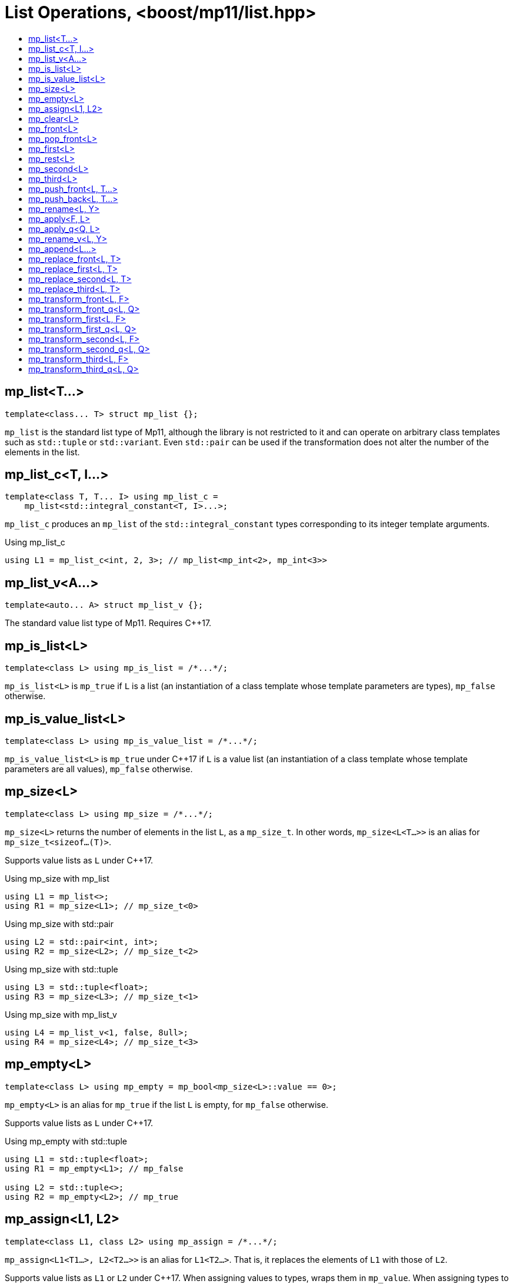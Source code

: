 ////
Copyright 2017 Peter Dimov

Distributed under the Boost Software License, Version 1.0.

See accompanying file LICENSE_1_0.txt or copy at
http://www.boost.org/LICENSE_1_0.txt
////

[#list]
# List Operations, <boost/mp11/list.hpp>
:toc:
:toc-title:
:idprefix:

## mp_list<T...>

    template<class... T> struct mp_list {};

`mp_list` is the standard list type of Mp11, although the library is not restricted to it and can operate on arbitrary class templates
such as `std::tuple` or `std::variant`. Even `std::pair` can be used if the transformation does not alter the number of the elements in
the list.

## mp_list_c<T, I...>

    template<class T, T... I> using mp_list_c =
        mp_list<std::integral_constant<T, I>...>;

`mp_list_c` produces an `mp_list` of the `std::integral_constant` types corresponding to its integer template arguments.

.Using mp_list_c
```
using L1 = mp_list_c<int, 2, 3>; // mp_list<mp_int<2>, mp_int<3>>
```

## mp_list_v<A...>

    template<auto... A> struct mp_list_v {};

The standard value list type of Mp11. Requires {cpp}17.

## mp_is_list<L>

    template<class L> using mp_is_list = /*...*/;

`mp_is_list<L>` is `mp_true` if `L` is a list (an instantiation of a class template whose template parameters are types), `mp_false` otherwise.

## mp_is_value_list<L>

    template<class L> using mp_is_value_list = /*...*/;

`mp_is_value_list<L>` is `mp_true` under {cpp}17 if `L` is a value list (an instantiation of a class template whose template parameters are all values), `mp_false` otherwise.

## mp_size<L>

    template<class L> using mp_size = /*...*/;

`mp_size<L>` returns the number of elements in the list `L`, as a `mp_size_t`. In other words, `mp_size<L<T...>>` is an alias for
`mp_size_t<sizeof...(T)>`.

Supports value lists as `L` under {cpp}17.

.Using mp_size with mp_list
```
using L1 = mp_list<>;
using R1 = mp_size<L1>; // mp_size_t\<0>
```

.Using mp_size with std::pair
```
using L2 = std::pair<int, int>;
using R2 = mp_size<L2>; // mp_size_t\<2>
```

.Using mp_size with std::tuple
```
using L3 = std::tuple<float>;
using R3 = mp_size<L3>; // mp_size_t\<1>
```

.Using mp_size with mp_list_v
```
using L4 = mp_list_v<1, false, 8ull>;
using R4 = mp_size<L4>; // mp_size_t\<3>
```

## mp_empty<L>

    template<class L> using mp_empty = mp_bool<mp_size<L>::value == 0>;

`mp_empty<L>` is an alias for `mp_true` if the list `L` is empty, for `mp_false` otherwise.

Supports value lists as `L` under {cpp}17.

.Using mp_empty with std::tuple
```
using L1 = std::tuple<float>;
using R1 = mp_empty<L1>; // mp_false

using L2 = std::tuple<>;
using R2 = mp_empty<L2>; // mp_true
```

## mp_assign<L1, L2>

    template<class L1, class L2> using mp_assign = /*...*/;

`mp_assign<L1<T1...>, L2<T2...>>` is an alias for `L1<T2...>`. That is, it replaces the elements of `L1` with those of `L2`.

Supports value lists as `L1` or `L2` under {cpp}17. When assigning values to types, wraps them in `mp_value`. When assigning
types to values, unwraps them by using `T::value`.

.Using mp_assign with mp_list and std::tuple
```
using L1 = std::tuple<long>;
using L2 = mp_list<int, float>;

using R1 = mp_assign<L1, L2>; // std::tuple<int, float>
```

.Using mp_assign with mp_list and std::pair
```
using L1 = std::pair<long, char>;
using L2 = mp_list<int, float>;

using R1 = mp_assign<L1, L2>; // std::pair<int, float>
```

.Using mp_assign with value lists
```
using L1 = mp_list<int, float>;
using L2 = mp_list_v<0, false>;

using R1 = mp_assign<L1, L2>; // mp_list<mp_int<0>, mp_false>
```

## mp_clear<L>

    template<class L> using mp_clear = mp_assign<L, mp_list<>>;

`mp_clear<L<T...>>` is an alias for `L<>`, that is, it removes the elements of `L`.

Supports value lists as `L` under {cpp}17.

.Using mp_clear with std::tuple
```
using L1 = std::tuple<int, float>;
using R1 = mp_clear<L1>; // std::tuple<>
```

.Using mp_clear with mp_list_v
```
using L1 = mp_list_v<0, true>;
using R1 = mp_clear<L1>; // mp_list_v<>
```

## mp_front<L>

    template<class L> using mp_front = /*...*/;

`mp_front<L>` is the first element of the list `L`. That is, `mp_front<L<T1, T...>>` is an alias for `T1`.

Supports value lists as `L` under {cpp}17. In that case, the returned element is wrapped with `mp_value`.

.Using mp_front with std::pair
```
using L1 = std::pair<int, float>;
using R1 = mp_front<L1>; // int
```

.Using mp_front with std::tuple
```
using L2 = std::tuple<float, double, long double>;
using R2 = mp_front<L2>; // float
```

.Using mp_front with mp_list
```
using L3 = mp_list<char[1], char[2], char[3], char[4]>;
using R3 = mp_front<L3>; // char[1]
```

.Using mp_front with mp_list_v
```
using L4 = mp_list_v<1, 2, 3, 4>;
using R4 = mp_front<L4>; // mp_int\<1>
```

## mp_pop_front<L>

    template<class L> using mp_pop_front = /*...*/;

`mp_pop_front<L>` removes the first element of the list `L`. That is, `mp_pop_front<L<T1, T...>>` is an alias for `L<T...>`.

Supports value lists as `L` under {cpp}17.

.Using mp_pop_front with std::tuple
```
using L1 = std::tuple<float, double, long double>;
using R1 = mp_pop_front<L1>; // std::tuple<double, long double>
```

.Using mp_pop_front with mp_list
```
using L2 = mp_list<void>;
using R2 = mp_pop_front<L2>; // mp_list<>
```

.Using mp_pop_front with mp_list_v
```
using L3 = mp_list_v<1, 2, 3, 4>;
using R3 = mp_pop_front<L3>; // mp_list_v<2, 3, 4>
```

## mp_first<L>

    template<class L> using mp_first = mp_front<L>;

`mp_first` is another name for `mp_front`.

## mp_rest<L>

    template<class L> using mp_rest = mp_pop_front<L>;

`mp_rest` is another name for `mp_pop_front`.

## mp_second<L>

    template<class L> using mp_second = /*...*/;

`mp_second<L>` is the second element of the list `L`. That is, `mp_second<L<T1, T2, T...>>` is an alias for `T2`.

Supports value lists as `L` under {cpp}17. In that case, the returned element is wrapped with `mp_value`.

.Using mp_second with std::pair
```
using L1 = std::pair<int, float>;
using R1 = mp_second<L1>; // float
```

.Using mp_second with std::tuple
```
using L2 = std::tuple<float, double, long double>;
using R2 = mp_second<L2>; // double
```

.Using mp_second with mp_list
```
using L3 = mp_list<char[1], char[2], char[3], char[4]>;
using R3 = mp_second<L3>; // char[2]
```

.Using mp_second with mp_list_v
```
using L4 = mp_list_v<1, 2, 3, 4>;
using R4 = mp_second<L4>; // mp_int\<2>
```

## mp_third<L>

    template<class L> using mp_third = /*...*/;

`mp_third<L>` is the third element of the list `L`. That is, `mp_third<L<T1, T2, T3, T...>>` is an alias for `T3`.

Supports value lists as `L` under {cpp}17. In that case, the returned element is wrapped with `mp_value`.

.Using mp_third with std::tuple
```
using L1 = std::tuple<float, double, long double>;
using R1 = mp_third<L1>; // long double
```

.Using mp_third with mp_list
```
using L2 = mp_list<char[1], char[2], char[3], char[4]>;
using R2 = mp_third<L2>; // char[3]
```

.Using mp_third with mp_list_v
```
using L3 = mp_list<1, 2, 3, 4>;
using R3 = mp_third<L3>; // mp_int\<3>
```

## mp_push_front<L, T...>

    template<class L, class... T> using mp_push_front = /*...*/;

`mp_push_front<L, T...>` inserts the elements `T...` at the front of the list `L`. That is, `mp_push_front<L<U...>, T...>`
is an alias for `L<T..., U...>`.

Supports value lists as `L` under {cpp}17. In that case, `mp_push_front<L<A...>, T...>` is `L<T::value..., A...>`.

.Using mp_push_front with std::tuple
```
using L1 = std::tuple<double, long double>;
using R1 = mp_push_front<L1, float>; // std::tuple<float, double, long double>
```

.Using mp_push_front with mp_list
```
using L2 = mp_list<void>;
using R2 = mp_push_front<L2, char[1], char[2]>; // mp_list<char[1], char[2], void>
```

.Using mp_push_front with mp_list_v
```
using L3 = mp_list_v<0, 1>;
using R3 = mp_push_front<L3, mp_true, mp_false>; // mp_list_v<true, false, 0, 1>
```

## mp_push_back<L, T...>

    template<class L, class... T> using mp_push_back = /*...*/;

`mp_push_back<L, T...>` inserts the elements `T...` at the back of the list `L`. That is, `mp_push_back<L<U...>, T...>`
is an alias for `L<U..., T...>`.

Supports value lists as `L` under {cpp}17. In that case, `mp_push_back<L<A...>, T...>` is `L<A..., T::value...>`.

.Using mp_push_back with std::tuple
```
using L1 = std::tuple<double, long double>;
using R1 = mp_push_back<L1, float>; // std::tuple<double, long double, float>
```

.Using mp_push_back with mp_list
```
using L2 = mp_list<void>;
using R2 = mp_push_back<L2, char[1], char[2]>; // mp_list<void, char[1], char[2]>
```

.Using mp_push_back with mp_list_v
```
using L3 = mp_list_v<0, 1>;
using R3 = mp_push_front<L3, mp_true, mp_false>; // mp_list_v<0, 1, true, false>
```

## mp_rename<L, Y>

    template<class L, template<class...> class Y> using mp_rename = /*...*/;

`mp_rename<L, Y>` changes the type of the list `L` to `Y`. That is, `mp_rename<L<T...>, Y>` is an alias for `Y<T...>`.

Supports value lists as `L` under {cpp}17. In that case, `mp_rename<L<A...>, Y>` is `Y<mp_value<A>...>`.

.Using mp_rename to rename std::pair to std::tuple
```
using L1 = std::pair<double, long double>;
using R1 = mp_rename<L1, std::tuple>; // std::tuple<double, long double>
```

.Using mp_rename to rename std::tuple to mp_list
```
using L2 = std::tuple<void>;
using R2 = mp_rename<L2, mp_list>; // mp_list<void>
```

.Using mp_rename to convert a value list to a type list
```
using L3 = mp_list_v<false, 7>;
using R3 = mp_rename<L3, mp_list>; // mp_list<mp_false, mp_int<7>>
```

## mp_apply<F, L>

    template<template<class...> class F, class L> using mp_apply = mp_rename<L, F>;

`mp_apply<F, L>` applies the metafunction `F` to the contents of the list `L`, that is, `mp_apply<F, L<T...>>` is an alias for `F<T...>`.
(`mp_apply` is the same as `mp_rename` with the arguments reversed.)

.Using mp_apply with std::pair
```
using L1 = std::pair<double, long double>;
using R1 = mp_apply<std::is_same, L1>; // std::is_same<double, long double>
```

## mp_apply_q<Q, L>

    template<class Q, class L> using mp_apply_q = mp_apply<Q::template fn, L>;

Same as `mp_apply`, but takes a quoted metafunction.

.Using mp_apply_q with mp_bind_front
```
using L1 = std::tuple<double, long double>;
using L2 = mp_list<int, long>;

using R1 = mp_apply_q<mp_bind_front<mp_push_back, L1>, L2>;
  // R1 is std::tuple<double, long double, int, long>
```

## mp_rename_v<L, Y>

    template<class L, template<auto...> class Y> using mp_rename_v = /*...*/;

Requires {cpp}17.

For a value list `L`, `mp_rename_v<L<A...>, Y>` is `Y<A...>`.

For a type list `L`, `mp_rename_v<L<T...>, Y>` is an alias for `Y<T::value...>`.

.Using mp_rename_v to convert a type list to a value list
```
using L1 = mp_list<mp_false, mp_int<7>>;
using R1 = mp_rename_v<L1, mp_list_v>; // mp_list_v<false, 7>;
```

## mp_append<L...>

    template<class... L> using mp_append = /*...*/;

`mp_append<L...>` concatenates the lists in `L...` into a single list that has the same type as the first list. `mp_append<>`
is an alias for `mp_list<>`. `mp_append<L1<T1...>, L2<T2...>, ..., Ln<Tn...>>` is an alias for `L1<T1..., T2..., ..., Tn...>`.

Supports value lists under {cpp}17, but mixing type lists and value lists in the same `mp_append` is not supported.

.Using mp_append with lists of various types
```
using L1 = std::tuple<double, long double>;
using L2 = mp_list<int>;
using L3 = std::pair<short, long>;
using L4 = mp_list<>;

using R1 = mp_append<L1, L2, L3, L4>;
  // std::tuple<double, long double, int, short, long>
```

.Using mp_append with value lists
```
using L1 = mp_list_v<true, false>;
using L2 = mp_list_v<0, 1, 2, 3>;

using R1 = mp_append<L1, L2>; // mp_list_v<true, false, 0, 1, 2, 3>
```

## mp_replace_front<L, T>

    template<class L, class T> using mp_replace_front = /*...*/;

`mp_replace_front<L, T>` replaces the first element of the list `L` with `T`. That is, `mp_replace_front<L<U1, U...>, T>` is
an alias for `L<T, U...>`.

Supports value lists as `L` under {cpp}17. In that case, `mp_replace_front<L<A1, A...>, T>` is `L<T::value, A...>`.

.Using mp_replace_front with std::pair
```
using L1 = std::pair<int, float>;
using R1 = mp_replace_front<L1, void>; // std::pair<void, float>
```

.Using mp_replace_front with std::tuple
```
using L2 = std::tuple<float, double, long double>;
using R2 = mp_replace_front<L2, void>; // std::tuple<void, double, long double>
```

.Using mp_replace_front with mp_list
```
using L3 = mp_list<char[1], char[2], char[3], char[4]>;
using R3 = mp_replace_front<L3, void>; // mp_list<void, char[2], char[3], char[4]>;
```

.Using mp_replace_front with mp_list_v
```
using L4 = mp_list_v<1, 2, 3, 4>;
using R4 = mp_replace_front<L4, mp_false>; // mp_list_v<false, 2, 3, 4>;
```

## mp_replace_first<L, T>

    template<class L, class T> using mp_replace_first = mp_replace_front<L, T>;

`mp_replace_first` is another name for `mp_replace_front`.

## mp_replace_second<L, T>

    template<class L, class T> using mp_replace_second = /*...*/;

`mp_replace_second<L, T>` replaces the second element of the list `L` with `T`. That is, `mp_replace_second<L<U1, U2, U...>, T>`
is an alias for `L<U1, T, U...>`.

Supports value lists as `L` under {cpp}17. In that case, `mp_replace_second<L<A1, A2, A...>, T>` is `L<A1, T::value, A...>`.

.Using mp_replace_second with std::pair
```
using L1 = std::pair<int, float>;
using R1 = mp_replace_second<L1, void>; // std::pair<int, void>
```

.Using mp_replace_second with std::tuple
```
using L2 = std::tuple<float, double, long double>;
using R2 = mp_replace_second<L2, void>; // std::tuple<float, void, long double>
```

.Using mp_replace_second with mp_list
```
using L3 = mp_list<char[1], char[2], char[3], char[4]>;
using R3 = mp_replace_second<L3, void>; // mp_list<char[1], void, char[3], char[4]>;
```

.Using mp_replace_second with mp_list_v
```
using L4 = mp_list_v<1, 2, 3, 4>;
using R4 = mp_replace_second<L4, mp_false>; // mp_list_v<1, false, 3, 4>;
```

## mp_replace_third<L, T>

    template<class L, class T> using mp_replace_third = /*...*/;

`mp_replace_third<L, T>` replaces the third element of the list `L` with `T`. That is, `mp_replace_third<L<U1, U2, U3, U...>, T>`
is an alias for `L<U1, U2, T, U...>`.

Supports value lists as `L` under {cpp}17. In that case, `mp_replace_third<L<A1, A2, A3, A...>, T>` is `L<A1, A2, T::value, A...>`.

.Using mp_replace_third with std::tuple
```
using L1 = std::tuple<float, double, long double>;
using R1 = mp_replace_third<L1, void>; // std::tuple<float, double, void>
```

.Using mp_replace_third with mp_list
```
using L2 = mp_list<char[1], char[2], char[3], char[4]>;
using R2 = mp_replace_third<L2, void>; // mp_list<char[1], char[2], void, char[4]>;
```

.Using mp_replace_third with mp_list_v
```
using L4 = mp_list_v<1, 2, 3, 4>;
using R4 = mp_replace_third<L4, mp_false>; // mp_list_v<1, 2, false, 4>;
```

## mp_transform_front<L, F>

    template<class L, template<class...> class F> using mp_transform_front =
        /*...*/;

`mp_transform_front<L, F>` replaces the first element `T1` of the list `L` with `F<T1>`.

Supports value lists as `L` under {cpp}17. In that case, the replacement is `F<mp_value<T1>>::value`.

## mp_transform_front_q<L, Q>

    template<class L, class Q> using mp_transform_front_q =
        mp_transform_front<L, Q::template fn>;

As `mp_transform_front`, but takes a quoted metafunction.

## mp_transform_first<L, F>

    template<class L, template<class...> class F> using mp_transform_first =
        mp_transform_front<L, F>;

`mp_transform_first` is another name for `mp_transform_front`.

## mp_transform_first_q<L, Q>

    template<class L, class Q> using mp_transform_first_q =
        mp_transform_first<L, Q::template fn>;

As `mp_transform_first`, but takes a quoted metafunction.

## mp_transform_second<L, F>

    template<class L, template<class...> class F> using mp_transform_second =
        /*...*/;

`mp_transform_second<L, F>` replaces the second element `T2` of the list `L` with `F<T2>`.

Supports value lists as `L` under {cpp}17. In that case, the replacement is `F<mp_value<T2>>::value`.

## mp_transform_second_q<L, Q>

    template<class L, class Q> using mp_transform_second_q =
        mp_transform_second<L, Q::template fn>;

As `mp_transform_second`, but takes a quoted metafunction.

## mp_transform_third<L, F>

    template<class L, template<class...> class F> using mp_transform_third =
        /*...*/;

`mp_transform_third<L, F>` replaces the third element `T3` of the list `L` with `F<T3>`.

Supports value lists as `L` under {cpp}17. In that case, the replacement is `F<mp_value<T3>>::value`.

## mp_transform_third_q<L, Q>

    template<class L, class Q> using mp_transform_third_q =
        mp_transform_third<L, Q::template fn>;

As `mp_transform_third`, but takes a quoted metafunction.
